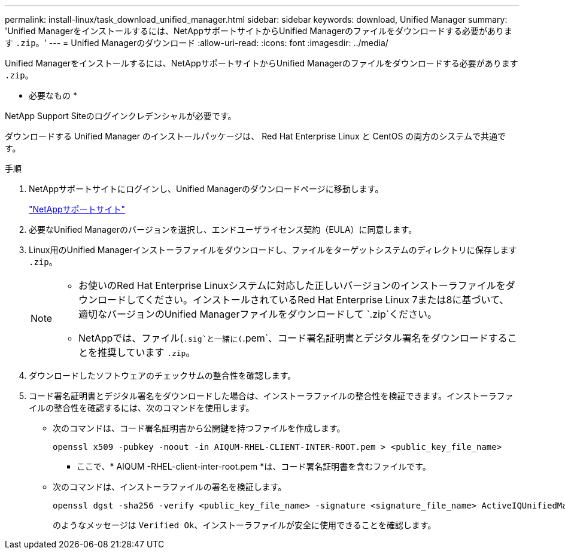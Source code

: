 ---
permalink: install-linux/task_download_unified_manager.html 
sidebar: sidebar 
keywords: download, Unified Manager 
summary: 'Unified Managerをインストールするには、NetAppサポートサイトからUnified Managerのファイルをダウンロードする必要があります `.zip`。' 
---
= Unified Managerのダウンロード
:allow-uri-read: 
:icons: font
:imagesdir: ../media/


[role="lead"]
Unified Managerをインストールするには、NetAppサポートサイトからUnified Managerのファイルをダウンロードする必要があります `.zip`。

* 必要なもの *

NetApp Support Siteのログインクレデンシャルが必要です。

ダウンロードする Unified Manager のインストールパッケージは、 Red Hat Enterprise Linux と CentOS の両方のシステムで共通です。

.手順
. NetAppサポートサイトにログインし、Unified Managerのダウンロードページに移動します。
+
https://mysupport.netapp.com/site/products/all/details/activeiq-unified-manager/downloads-tab["NetAppサポートサイト"]

. 必要なUnified Managerのバージョンを選択し、エンドユーザライセンス契約（EULA）に同意します。
. Linux用のUnified Managerインストーラファイルをダウンロードし、ファイルをターゲットシステムのディレクトリに保存します `.zip`。
+
[NOTE]
====
** お使いのRed Hat Enterprise Linuxシステムに対応した正しいバージョンのインストーラファイルをダウンロードしてください。インストールされているRed Hat Enterprise Linux 7または8に基づいて、適切なバージョンのUnified Managerファイルをダウンロードして `.zip`ください。
** NetAppでは、ファイル(`.sig`と一緒に(`.pem`、コード署名証明書とデジタル署名をダウンロードすることを推奨しています `.zip`。


====
. ダウンロードしたソフトウェアのチェックサムの整合性を確認します。
. コード署名証明書とデジタル署名をダウンロードした場合は、インストーラファイルの整合性を検証できます。インストーラファイルの整合性を確認するには、次のコマンドを使用します。
+
** 次のコマンドは、コード署名証明書から公開鍵を持つファイルを作成します。
+
[listing]
----
openssl x509 -pubkey -noout -in AIQUM-RHEL-CLIENT-INTER-ROOT.pem > <public_key_file_name>
----
+
*** ここで、* AIQUM -RHEL-client-inter-root.pem *は、コード署名証明書を含むファイルです。


** 次のコマンドは、インストーラファイルの署名を検証します。
+
[listing]
----
openssl dgst -sha256 -verify <public_key_file_name> -signature <signature_file_name> ActiveIQUnifiedManager-<version>.zip
----
+
のようなメッセージは `Verified Ok`、インストーラファイルが安全に使用できることを確認します。




